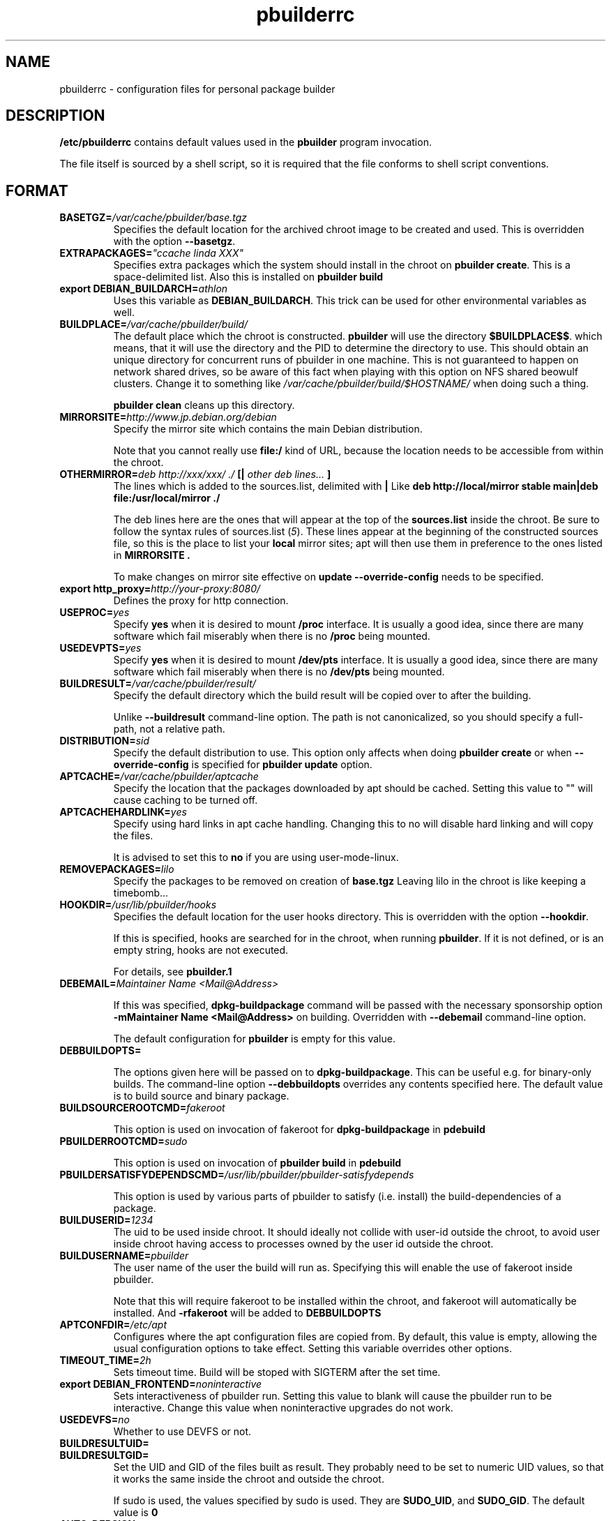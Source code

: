 .TH "pbuilderrc" 5 "2006 May 24" "Debian" "pbuilder"
.SH NAME
pbuilderrc \- configuration files for personal package builder
.SH DESCRIPTION
.B "/etc/pbuilderrc" 
contains default values used in the 
.B "pbuilder"
program invocation.
.PP
The file itself is sourced by a shell script, so
it is required that the file conforms to shell script conventions.
.SH "FORMAT"
.TP
.BI "BASETGZ=" "/var/cache/pbuilder/base.tgz"
Specifies the default location for the archived 
chroot image to be created and used.
This is overridden with the option 
.BR "--basetgz" "."
.TP
.BI "EXTRAPACKAGES=" """ccache linda XXX"""
Specifies extra packages which the system should install
in the chroot on 
.BR "pbuilder create" "."
This is a space-delimited list.
Also this is installed on
.B "pbuilder build"

.TP
.BI "export DEBIAN_BUILDARCH=" "athlon"
Uses this variable as 
.BR "DEBIAN_BUILDARCH" "."
This trick can be used for other environmental variables as well.
.TP
.BI "BUILDPLACE=" "/var/cache/pbuilder/build/"
The default place which the chroot is constructed.
.B pbuilder
will use the directory 
.BR "$BUILDPLACE$$" "."
which means, that it will use the directory and the 
PID to determine the directory to use.
This should obtain an unique directory for 
concurrent runs of pbuilder in one machine.
This is not guaranteed to happen on network shared drives,
so be aware of this fact when playing with this option
on NFS shared beowulf clusters.
Change it to something like 
.I "/var/cache/pbuilder/build/$HOSTNAME/"
when doing such a thing.

.B "pbuilder clean"
cleans up this directory.
.TP
.BI "MIRRORSITE=" "http://www.jp.debian.org/debian"
Specify the mirror site which contains the
main Debian distribution.

Note that you cannot really use
.B "file:/" 
kind of URL, because the location needs to be accessible from within
the chroot.

.TP
.BI "OTHERMIRROR=" "deb http://xxx/xxx/ ./ " "[|" " other deb lines... " "]"
The lines which is added to the sources.list, delimited with 
.B "|"
Like 
.B "deb http://local/mirror stable main|deb file:/usr/local/mirror ./"

The deb lines here are the ones that will appear at the top of the 
.B "sources.list"
inside the chroot.
Be sure to follow the syntax rules of
.RI "sources.list (" 5 ")."
These lines appear at the beginning of the
constructed sources file, so this is the place to list your
.B "local"
mirror sites; apt will then use them in preference to the ones 
listed in 
.B "MIRRORSITE".

To make changes on mirror site effective on 
.B update
.B "--override-config"
needs to be specified.

.TP
.BI "export http_proxy=" "http://your-proxy:8080/"
Defines the proxy for http connection.
.TP
.BI "USEPROC=" "yes"
Specify 
.B yes
when it is desired to mount
.B /proc
interface. It is usually a good idea, since there are many
software which fail miserably when there is no
.B /proc
being mounted.

.TP
.BI "USEDEVPTS=" "yes"
Specify
.B yes
when it is desired to mount
.B /dev/pts
interface. It is usually a good idea, since there
are many software which fail miserably when there is no
.B /dev/pts
being mounted.

.TP
.BI "BUILDRESULT=" "/var/cache/pbuilder/result/"
Specify the default directory which the build result will
be copied over to after the building.

Unlike
.B "--buildresult"
command-line option.
The path is not canonicalized, so you should specify a full-path,
not a relative path.

.TP
.BI "DISTRIBUTION=" "sid"
Specify the default distribution to use.
This option only affects when doing
.B "pbuilder create" 
or when
.B "--override-config"
is specified for 
.B "pbuilder update" 
option.

.TP
.BI "APTCACHE=" "/var/cache/pbuilder/aptcache"
Specify the location that the packages downloaded by apt
should be cached.
Setting this value to "" will cause caching to be 
turned off.

.TP
.BI "APTCACHEHARDLINK=" "yes"
Specify using hard links in apt cache handling.
Changing this to no will disable hard linking and will
copy the files.

It is advised to set this to 
.B "no"
if you are using user-mode-linux.

.TP
.BI "REMOVEPACKAGES=" "lilo"
Specify the packages to be removed on creation of 
.B base.tgz
Leaving lilo in the chroot is like keeping a timebomb...

.TP
.BI "HOOKDIR=" "/usr/lib/pbuilder/hooks"
Specifies the default location for the user hooks
directory. 
This is overridden with the option 
.BR "--hookdir" "."

If this is specified, hooks are searched for in
the chroot, when running 
.BR "pbuilder" "."
If it is not defined, or is an empty string, 
hooks are not executed.

For details, see 
.B "pbuilder.1"

.TP
.BI "DEBEMAIL=" "Maintainer Name <Mail@Address>"

If this was specified, 
.B dpkg-buildpackage
command will be passed with the necessary sponsorship option 
.B "-mMaintainer Name <Mail@Address>"
on building.
Overridden with 
.B "--debemail"
command-line option.

The default configuration for 
.B pbuilder
is empty for this value.

.TP
.BI "DEBBUILDOPTS=" ""

The options given here will be passed on to
.BR dpkg-buildpackage .
This can be useful e.g. for binary-only builds. The command-line option
.B "--debbuildopts"
overrides any contents specified here.
The default value is to build source and binary package.

.TP
.BI "BUILDSOURCEROOTCMD=" "fakeroot"

This option is used on invocation of fakeroot 
for 
.B "dpkg-buildpackage"
in 
.B "pdebuild"

.TP
.BI "PBUILDERROOTCMD=" "sudo"

This option is used on invocation of 
.B "pbuilder build"
in 
.B "pdebuild"

.TP
.BI "PBUILDERSATISFYDEPENDSCMD=" "/usr/lib/pbuilder/pbuilder-satisfydepends"

This option is used by various parts of pbuilder to satisfy (i.e. install) the
build-dependencies of a package.

.TP
.BI "BUILDUSERID=" "1234"
The uid to be used inside chroot.
It should ideally not collide with user-id outside the chroot,
to avoid user inside chroot having access to 
processes owned by the user id outside the chroot.

.TP
.BI "BUILDUSERNAME=" "pbuilder"
The user name of the user the build will run as.
Specifying this will enable the use of fakeroot inside 
pbuilder.

Note that this will require fakeroot to be installed within
the chroot, and fakeroot will automatically be installed.
And 
.B "-rfakeroot"
will be added to
.B "DEBBUILDOPTS"

.TP
.BI "APTCONFDIR=" "/etc/apt"
Configures where the apt configuration files are copied from.
By default, this value is empty,
allowing the usual configuration options
to take effect.
Setting this variable overrides other options.

.TP
.BI "TIMEOUT_TIME=" "2h"
Sets timeout time.
Build will be stoped with SIGTERM after the set time.

.TP
.BI "export DEBIAN_FRONTEND=" "noninteractive"
Sets interactiveness of pbuilder run.
Setting this value to blank will cause the 
pbuilder run to be interactive.
Change this value when noninteractive upgrades 
do not work.

.TP
.BI "USEDEVFS=" "no"
Whether to use DEVFS or not.

.TP
.BI "BUILDRESULTUID="
.TP
.BI "BUILDRESULTGID="
Set the UID and GID of the files built as result.
They probably need to be set to numeric UID values,
so that it works the same inside the chroot and outside the 
chroot.

If sudo is used, the values specified by sudo is used.
They are 
.BR "SUDO_UID" ", and"
.BR "SUDO_GID" ". "
The default value is 
.B "0"


.TP
.BI "AUTO_DEBSIGN=" "yes"
When this value is set to yes, 
.B pdebuild 
will invoke debsign command after building.


.TP
.BI "BINDMOUNTS=" "directories-to-bind-mount"
When this value is set, pbuilder will mount these directories using
bind-mount.

Example:
.B "BINDMOUNTS=""/home /mnt/test """

Do not bind-mount 
.B "/"

.TP
.BI "USE_PDEBUILD_INTERNAL=" "yes"
When this option is set to
.I yes
.B "pdebuild-internal"
implementation of 
.B pdebuild
is used.

.TP
.BI "DEBOOTSTRAPOPTS=" "'--variant=buildd'"
When this option is set to 
.B "--variant=buildd"
.B "pbuilder"
will invoke 
.B "debootstrap" 
with "--variant=buildd"
option, which results in debootstrap creating a minimal chroot for 
buildd instead of trying to create a minimal installation chroot.

.TP
.BI "DEBOOTSTRAP=" "debootstrap"
Use this option to switch the implementation of
debootstrap.
Known implementations of debootstrap are 
.B "cdebootstrap" 
and
.B "debootstrap"

.TP
.BI "PKGNAME_LOGFILE_EXTENTION=" ".build"
The extension of filename used in pkgname-logfile option.

.TP
.BI "PKGNAME_LOGFILE=" "yes"
Always run with
.B "--pkgname-logfile"
option, and create a logfile named after the package name.

.TP
.BI "PDEBUILD_PBUILDER=" "pbuilder"
Specify what pbuilder implementation to use for pdebuild.
The currently possible values are
.B "pbuilder"
and 
.B "cowbuilder"

.SH "AUTHOR"
Initial coding, and main maintenance is done by 
Junichi Uekawa <dancer@debian.org>.
User hooks code added by Dale Amon <amon@vnl.com>

The homepage is available at
.B "\%http://www.netfort.gr.jp/~dancer/software/pbuilder.html"

.SH "FILES"
.I "/etc/pbuilderrc, ${HOME}/.pbuilderrc"
.SH "SEE ALSO"
.RI "pbuilder (" 8 "), "
.RI "pdebuild (" 1 ")"

\"  LocalWords:  interactiveness noninteractive pdebuild pbuilder buildd
\"  LocalWords:  pbuilderrc
